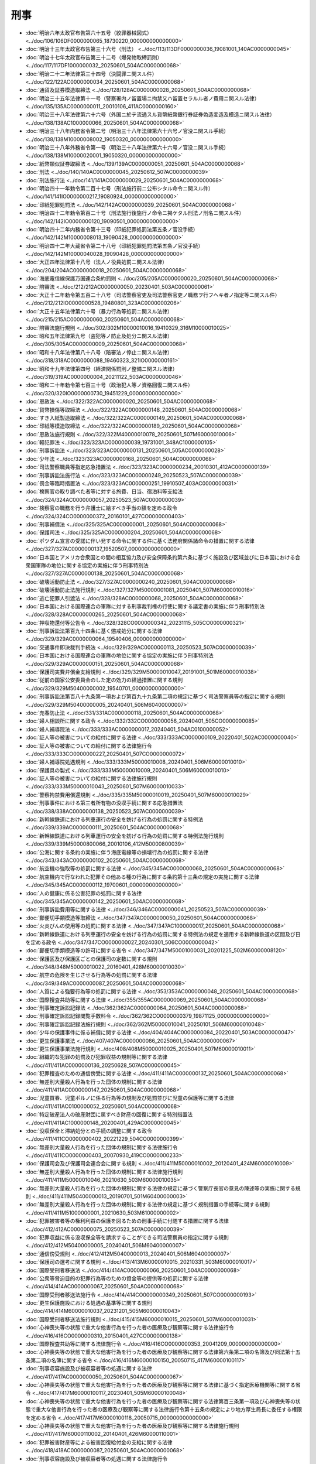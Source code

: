 ====
刑事
====

* :doc:`明治六年太政官布告第六十五号（絞罪器械図式） <../doc/106/106DF0000000065_18730220_000000000000000>`
* :doc:`明治十三年太政官布告第三十六号（刑法） <../doc/113/113DF0000000036_19081001_140AC0000000045>`
* :doc:`明治十七年太政官布告第三十二号（爆発物取締罰則） <../doc/117/117DF1000000032_20250601_504AC0000000068>`
* :doc:`明治二十二年法律第三十四号（決闘罪ニ関スル件） <../doc/122/122AC0000000034_20250601_504AC0000000068>`
* :doc:`通貨及証券模造取締法 <../doc/128/128AC0000000028_20250601_504AC0000000068>`
* :doc:`明治三十五年法律第十一号（警察署内ノ留置場ニ拘禁又ハ留置セラルル者ノ費用ニ関スル法律） <../doc/135/135AC0000000011_20010106_411AC0000000160>`
* :doc:`明治三十八年法律第六十六号（外国ニ於テ流通スル貨幣紙幣銀行券証券偽造変造及模造ニ関スル法律） <../doc/138/138AC1000000066_20250601_504AC0000000068>`
* :doc:`明治三十八年内務省令第二号（明治三十八年法律第六十六号ノ官没ニ関スル手続） <../doc/138/138M10000008002_19050320_000000000000000>`
* :doc:`明治三十八年外務省令第一号（明治三十八年法律第六十六号ノ官没ニ関スル手続） <../doc/138/138M10000020001_19050320_000000000000000>`
* :doc:`紙幣類似証券取締法 <../doc/139/139AC0000000051_20250601_504AC0000000068>`
* :doc:`刑法 <../doc/140/140AC0000000045_20250612_507AC0000000039>`
* :doc:`刑法施行法 <../doc/141/141AC0000000029_20250601_504AC0000000068>`
* :doc:`明治四十一年勅令第二百十七号（刑法施行前ニ公布シタル命令ニ関スル件） <../doc/141/141IO0000000217_19080924_000000000000000>`
* :doc:`印紙犯罪処罰法 <../doc/142/142AC0000000039_20250601_504AC0000000068>`
* :doc:`明治四十二年勅令第百二十号（刑法施行後施行ノ命令ニ掲ケタル刑法ノ刑名ニ関スル件） <../doc/142/142IO0000000120_19090501_000000000000000>`
* :doc:`明治四十二年内務省令第十三号（印紙犯罪処罰法第五条ノ官没手続） <../doc/142/142M10000008013_19090428_000000000000000>`
* :doc:`明治四十二年大蔵省令第二十八号（印紙犯罪処罰法第五条ノ官没手続） <../doc/142/142M10000040028_19090428_000000000000000>`
* :doc:`大正四年法律第十八号（法人ノ役員処罰ニ関スル法律） <../doc/204/204AC0000000018_20250601_504AC0000000068>`
* :doc:`海底電信線保護万国連合条約罰則 <../doc/205/205AC0000000020_20250601_504AC0000000068>`
* :doc:`陪審法 <../doc/212/212AC0000000050_20230401_503AC0000000061>`
* :doc:`大正十二年勅令第五百二十八号（司法警察官吏及司法警察官吏ノ職務ヲ行フヘキ者ノ指定等ニ関スル件） <../doc/212/212IO0000000528_19480801_323AC0000000206>`
* :doc:`大正十五年法律第六十号（暴力行為等処罰ニ関スル法律） <../doc/215/215AC0000000060_20250601_504AC0000000068>`
* :doc:`陪審法施行規則 <../doc/302/302M10000010016_19410329_316M10000010025>`
* :doc:`昭和五年法律第九号（盗犯等ノ防止及処分ニ関スル法律） <../doc/305/305AC0000000009_20250601_504AC0000000068>`
* :doc:`昭和十八年法律第八十八号（陪審法ノ停止ニ関スル法律） <../doc/318/318AC0000000088_19460323_321IO0000000161>`
* :doc:`昭和十九年法律第四号（経済関係罰則ノ整備ニ関スル法律） <../doc/319/319AC0000000004_20211122_503AC0000000046>`
* :doc:`昭和二十年勅令第七百三十号（政治犯人等ノ資格回復ニ関スル件） <../doc/320/320IO0000000730_19451229_000000000000000>`
* :doc:`恩赦法 <../doc/322/322AC0000000020_20250601_504AC0000000068>`
* :doc:`貨幣損傷等取締法 <../doc/322/322AC0000000148_20250601_504AC0000000068>`
* :doc:`すき入紙製造取締法 <../doc/322/322AC0000000149_20250601_504AC0000000068>`
* :doc:`印紙等模造取締法 <../doc/322/322AC0000000189_20250601_504AC0000000068>`
* :doc:`恩赦法施行規則 <../doc/322/322M40000010078_20250601_507M60000010006>`
* :doc:`軽犯罪法 <../doc/323/323AC0000000039_19731001_348AC1000000105>`
* :doc:`刑事訴訟法 <../doc/323/323AC0000000131_20250601_505AC0000000028>`
* :doc:`少年法 <../doc/323/323AC0000000168_20250601_504AC0000000068>`
* :doc:`司法警察職員等指定応急措置法 <../doc/323/323AC0000000234_20010301_412AC0000000139>`
* :doc:`刑事訴訟法施行法 <../doc/323/323AC0000000249_20250523_507AC0000000039>`
* :doc:`罰金等臨時措置法 <../doc/323/323AC0000000251_19910507_403AC0000000031>`
* :doc:`検察官の取り調べた者等に対する旅費、日当、宿泊料等支給法 <../doc/324/324AC0000000057_20250523_507AC0000000039>`
* :doc:`検察官の職務を行う弁護士に給すべき手当の額を定める政令 <../doc/324/324CO0000000372_20160101_427CO0000000403>`
* :doc:`刑事補償法 <../doc/325/325AC0000000001_20250601_504AC0000000068>`
* :doc:`保護司法 <../doc/325/325AC0000000204_20250601_504AC0000000068>`
* :doc:`ポツダム宣言の受諾に伴い発する命令に関する件に基く法務府関係諸命令の措置に関する法律 <../doc/327/327AC0000000137_19520507_000000000000000>`
* :doc:`日本国とアメリカ合衆国との間の相互協力及び安全保障条約第六条に基づく施設及び区域並びに日本国における合衆国軍隊の地位に関する協定の実施に伴う刑事特別法 <../doc/327/327AC0000000138_20250601_504AC0000000068>`
* :doc:`破壊活動防止法 <../doc/327/327AC0000000240_20250601_504AC0000000068>`
* :doc:`破壊活動防止法施行規則 <../doc/327/327M50000001081_20250401_507M60000010016>`
* :doc:`逃亡犯罪人引渡法 <../doc/328/328AC0000000068_20250601_504AC0000000068>`
* :doc:`日本国における国際連合の軍隊に対する刑事裁判権の行使に関する議定書の実施に伴う刑事特別法 <../doc/328/328AC0000000265_20250601_504AC0000000068>`
* :doc:`押収物還付等公告令 <../doc/328/328CO0000000342_20231115_505CO0000000321>`
* :doc:`刑事訴訟法第百九十四条に基く懲戒処分に関する法律 <../doc/329/329AC0000000064_19540406_000000000000000>`
* :doc:`交通事件即決裁判手続法 <../doc/329/329AC0000000113_20250523_507AC0000000039>`
* :doc:`日本国における国際連合の軍隊の地位に関する協定の実施に伴う刑事特別法 <../doc/329/329AC0000000151_20250601_504AC0000000068>`
* :doc:`保護司実費弁償金支給規則 <../doc/329/329M50000010047_20191001_501M60000010038>`
* :doc:`従前の国家公安委員会のした定の効力の経過措置に関する規則 <../doc/329/329M50400000002_19540701_000000000000000>`
* :doc:`刑事訴訟法第百八十九条第一項および第百九十九条第二項の規定に基づく司法警察員等の指定に関する規則 <../doc/329/329M50400000005_20240401_506M60400000007>`
* :doc:`売春防止法 <../doc/331/331AC0000000118_20250601_504AC0000000068>`
* :doc:`婦人相談所に関する政令 <../doc/332/332CO0000000056_20240401_505CO0000000085>`
* :doc:`婦人補導院法 <../doc/333/333AC0000000017_20240401_504AC0100000052>`
* :doc:`証人等の被害についての給付に関する法律 <../doc/333/333AC0000000109_20220401_502AC0000000040>`
* :doc:`証人等の被害についての給付に関する法律施行令 <../doc/333/333CO0000000227_20250401_507CO0000000072>`
* :doc:`婦人補導院処遇規則 <../doc/333/333M50000010008_20240401_506M60000010010>`
* :doc:`保護具の製式 <../doc/333/333M50000010009_20240401_506M60000010010>`
* :doc:`証人等の被害についての給付に関する法律施行規則 <../doc/333/333M50000010043_20250601_507M60000010033>`
* :doc:`警察拘禁費用償還規則 <../doc/335/335M50000010019_20250401_507M60000010029>`
* :doc:`刑事事件における第三者所有物の没収手続に関する応急措置法 <../doc/338/338AC0000000138_20250523_507AC0000000039>`
* :doc:`新幹線鉄道における列車運行の安全を妨げる行為の処罰に関する特例法 <../doc/339/339AC0000000111_20250601_504AC0000000068>`
* :doc:`新幹線鉄道における列車運行の安全を妨げる行為の処罰に関する特例法施行規則 <../doc/339/339M50000800066_20010106_412M50000800039>`
* :doc:`公海に関する条約の実施に伴う海底電線等の損壊行為の処罰に関する法律 <../doc/343/343AC0000000102_20250601_504AC0000000068>`
* :doc:`航空機の強取等の処罰に関する法律 <../doc/345/345AC0000000068_20250601_504AC0000000068>`
* :doc:`航空機内で行なわれた犯罪その他ある種の行為に関する条約第十三条の規定の実施に関する法律 <../doc/345/345AC0000000112_19700601_000000000000000>`
* :doc:`人の健康に係る公害犯罪の処罰に関する法律 <../doc/345/345AC0000000142_20250601_504AC0000000068>`
* :doc:`刑事訴訟費用等に関する法律 <../doc/346/346AC0000000041_20250523_507AC0000000039>`
* :doc:`郵便切手類模造等取締法 <../doc/347/347AC0000000050_20250601_504AC0000000068>`
* :doc:`火炎びんの使用等の処罰に関する法律 <../doc/347/347AC1000000017_20250601_504AC0000000068>`
* :doc:`新幹線鉄道における列車運行の安全を妨げる行為の処罰に関する特例法の規定を適用する新幹線鉄道の区間及び日を定める政令 <../doc/347/347CO0000000027_20240301_506CO0000000042>`
* :doc:`郵便切手類模造等の許可に関する省令 <../doc/347/347M50001000031_20201225_502M60000008120>`
* :doc:`保護区及び保護区ごとの保護司の定数に関する規則 <../doc/348/348M50000010022_20160401_428M60000010030>`
* :doc:`航空の危険を生じさせる行為等の処罰に関する法律 <../doc/349/349AC0000000087_20250601_504AC0000000068>`
* :doc:`人質による強要行為等の処罰に関する法律 <../doc/353/353AC0000000048_20250601_504AC0000000068>`
* :doc:`国際捜査共助等に関する法律 <../doc/355/355AC0000000069_20250601_504AC0000000068>`
* :doc:`刑事確定訴訟記録法 <../doc/362/362AC0000000064_20250601_504AC0000000068>`
* :doc:`刑事確定訴訟記録閲覧手数料令 <../doc/362/362CO0000000379_19871125_000000000000000>`
* :doc:`刑事確定訴訟記録法施行規則 <../doc/362/362M50000010041_20250101_506M60000010048>`
* :doc:`少年の保護事件に係る補償に関する法律 <../doc/404/404AC0000000084_20220401_503AC0000000047>`
* :doc:`更生保護事業法 <../doc/407/407AC0000000086_20250601_504AC0000000067>`
* :doc:`更生保護事業法施行規則 <../doc/408/408M50000010025_20250401_507M60000010011>`
* :doc:`組織的な犯罪の処罰及び犯罪収益の規制等に関する法律 <../doc/411/411AC0000000136_20250628_507AC0000000045>`
* :doc:`犯罪捜査のための通信傍受に関する法律 <../doc/411/411AC0000000137_20250601_504AC0000000068>`
* :doc:`無差別大量殺人行為を行った団体の規制に関する法律 <../doc/411/411AC0000000147_20250601_504AC0000000068>`
* :doc:`児童買春、児童ポルノに係る行為等の規制及び処罰並びに児童の保護等に関する法律 <../doc/411/411AC0100000052_20250601_504AC0000000068>`
* :doc:`特定破産法人の破産財団に属すべき財産の回復に関する特別措置法 <../doc/411/411AC1000000148_20200401_429AC0000000045>`
* :doc:`没収保全と滞納処分との手続の調整に関する政令 <../doc/411/411CO0000000402_20221229_504CO0000000399>`
* :doc:`無差別大量殺人行為を行った団体の規制に関する法律施行令 <../doc/411/411CO0000000403_20070930_419CO0000000233>`
* :doc:`保護司会及び保護司会連合会に関する規則 <../doc/411/411M50000010002_20120401_424M60000010009>`
* :doc:`無差別大量殺人行為を行った団体の規制に関する法律施行規則 <../doc/411/411M50000010046_20210630_503M60000010035>`
* :doc:`無差別大量殺人行為を行った団体の規制に関する法律の規定に基づく警察庁長官の意見の陳述等の実施に関する規則 <../doc/411/411M50400000013_20190701_501M60400000003>`
* :doc:`無差別大量殺人行為を行った団体の規制に関する法律の規定に基づく規制措置の手続等に関する規則 <../doc/411/411M51000000001_20210630_503M61000000002>`
* :doc:`犯罪被害者等の権利利益の保護を図るための刑事手続に付随する措置に関する法律 <../doc/412/412AC0000000075_20250523_507AC0000000039>`
* :doc:`犯罪収益に係る没収保全等を請求することができる司法警察員の指定に関する規則 <../doc/412/412M50400000005_20240401_506M60400000007>`
* :doc:`通信傍受規則 <../doc/412/412M50400000013_20240401_506M60400000007>`
* :doc:`保護司の選考に関する規則 <../doc/413/413M60000010015_20210331_503M60000010017>`
* :doc:`国際受刑者移送法 <../doc/414/414AC0000000066_20250601_504AC0000000068>`
* :doc:`公衆等脅迫目的の犯罪行為等のための資金等の提供等の処罰に関する法律 <../doc/414/414AC0000000067_20250601_504AC0000000068>`
* :doc:`国際受刑者移送法施行令 <../doc/414/414CO0000000349_20250601_507CO0000000193>`
* :doc:`更生保護施設における処遇の基準等に関する規則 <../doc/414/414M60000010037_20231201_505M60000010043>`
* :doc:`国際受刑者移送法施行規則 <../doc/415/415M60000010015_20250601_507M60000010031>`
* :doc:`心神喪失等の状態で重大な他害行為を行った者の医療及び観察等に関する法律施行令 <../doc/416/416CO0000000310_20150401_427CO0000000138>`
* :doc:`国際捜査共助等に関する法律施行令 <../doc/416/416CO0000000353_20041209_000000000000000>`
* :doc:`心神喪失等の状態で重大な他害行為を行った者の医療及び観察等に関する法律第六条第二項の名簿及び同法第十五条第二項の名簿に関する省令 <../doc/416/416M60000100150_20050715_417M60000100117>`
* :doc:`刑事収容施設及び被収容者等の処遇に関する法律 <../doc/417/417AC0000000050_20250601_504AC0000000067>`
* :doc:`心神喪失等の状態で重大な他害行為を行った者の医療及び観察等に関する法律に基づく指定医療機関等に関する省令 <../doc/417/417M60000100117_20230401_505M60000100048>`
* :doc:`心神喪失等の状態で重大な他害行為を行った者の医療及び観察等に関する法律第百三条第一項及び心神喪失等の状態で重大な他害行為を行った者の医療及び観察等に関する法律施行令第十五条の規定により地方厚生局長に委任する権限を定める省令 <../doc/417/417M60000100118_20050715_000000000000000>`
* :doc:`心神喪失等の状態で重大な他害行為を行った者の医療及び観察等に関する法律施行規則 <../doc/417/417M60000110002_20140401_426M60000110001>`
* :doc:`犯罪被害財産等による被害回復給付金の支給に関する法律 <../doc/418/418AC0000000087_20250601_504AC0000000068>`
* :doc:`刑事収容施設及び被収容者等の処遇に関する法律施行令 <../doc/418/418CO0000000192_20250601_507CO0000000193>`
* :doc:`刑事訴訟法第三十六条の二の資産及び同法第三十六条の三第一項の基準額を定める政令 <../doc/418/418CO0000000287_20071001_419CO0000000235>`
* :doc:`更生保護施設整備費補助金及び更生保護事業費補助金交付規則 <../doc/418/418M60000010048_20240401_506M60000010027>`
* :doc:`刑事施設及び被収容者の処遇に関する規則 <../doc/418/418M60000010057_20250601_507M60000010037>`
* :doc:`犯罪被害財産等による被害回復給付金の支給に関する法律施行規則 <../doc/418/418M60000010077_20221101_504M60000010040>`
* :doc:`犯罪による収益の移転防止に関する法律 <../doc/419/419AC0000000022_20250601_504AC0000000068>`
* :doc:`更生保護法 <../doc/419/419AC0000000088_20250601_504AC0000000067>`
* :doc:`国家公安委員会関係刑事収容施設及び被収容者等の処遇に関する法律施行規則 <../doc/419/419M60000002042_20130401_425M60000002005>`
* :doc:`海上保安留置施設及び海上保安被留置者の処遇に関する規則 <../doc/419/419M60000800061_20130401_425M60000800010>`
* :doc:`少年法第六条の二第三項の規定に基づく警察職員の職務等に関する規則 <../doc/419/419M60400000023_20220401_504M60400000001>`
* :doc:`犯罪による収益の移転防止に関する法律施行令 <../doc/420/420CO0000000020_20250515_507CO0000000187>`
* :doc:`更生保護法施行令 <../doc/420/420CO0000000145_20250701_507CO0000000220>`
* :doc:`犯罪被害者等の権利利益の保護を図るための刑事手続に付随する措置に関する法律施行令 <../doc/420/420CO0000000278_20250401_507CO0000000069>`
* :doc:`犯罪をした者及び非行のある少年に対する社会内における処遇に関する規則 <../doc/420/420M60000010028_20250601_507M60000010012>`
* :doc:`地方更生保護委員会事務局組織規則 <../doc/420/420M60000010036_20240401_506M60000010010>`
* :doc:`更生保護委託費支弁基準 <../doc/420/420M60000010041_20250630_507M60000010039>`
* :doc:`犯罪による収益の移転防止に関する法律施行規則 <../doc/420/420M60000F5A001_20250624_507M60000F5A002>`
* :doc:`留置施設の巡察に関する規則 <../doc/423/423M60400000005_20110401_000000000000000>`
* :doc:`犯罪による収益の移転防止に関する法律の一部を改正する法律の施行に伴う関係政令の整備等及び経過措置に関する政令 <../doc/424/424CO0000000056_20130401_000000000000000>`
* :doc:`刑事事件における第三者所有物の没収手続に関する応急措置法第二条第二項の規定による公告の方法を定める政令 <../doc/424/424CO0000000155_20120622_000000000000000>`
* :doc:`薬物使用等の罪を犯した者に対する刑の一部の執行猶予に関する法律 <../doc/425/425AC0000000050_20241212_505AC0000000084>`
* :doc:`自動車の運転により人を死傷させる行為等の処罰に関する法律 <../doc/425/425AC0000000086_20250601_504AC0000000068>`
* :doc:`犯罪被害者等の権利利益の保護を図るための刑事手続に付随する措置に関する法律施行規則 <../doc/425/425M60000010022_20250401_507M60000010018>`
* :doc:`留置施設視察委員会の委員の定数及び任期についての基準を定める規則 <../doc/425/425M60400000010_20140401_000000000000000>`
* :doc:`少年院法 <../doc/426/426AC0000000058_20250601_504AC0000000067>`
* :doc:`少年鑑別所法 <../doc/426/426AC0000000059_20250601_504AC0000000067>`
* :doc:`自動車の運転により人を死傷させる行為等の処罰に関する法律施行令 <../doc/426/426CO0000000166_20200702_502CO0000000205>`
* :doc:`少年院法施行令 <../doc/427/427CO0000000091_20150601_000000000000000>`
* :doc:`少年鑑別所法施行令 <../doc/427/427CO0000000092_20150601_000000000000000>`
* :doc:`犯罪被害財産等による被害回復給付金の支給に関する法律第四十四条において準用する行政不服審査法第三十八条第四項の規定により納付すべき手数料に関する政令 <../doc/427/427CO0000000393_20160401_000000000000000>`
* :doc:`少年院法施行規則 <../doc/427/427M60000010030_20231201_505M60000010047>`
* :doc:`少年鑑別所法施行規則 <../doc/427/427M60000010031_20220401_504M60000010004>`
* :doc:`国外犯罪被害弔慰金等の支給に関する法律 <../doc/428/428AC1000000073_20240926_506AC0000000065>`
* :doc:`再犯の防止等の推進に関する法律 <../doc/428/428AC1000000104_20240401_504AC0100000052>`
* :doc:`国外犯罪被害弔慰金等の支給に関する法律施行規則 <../doc/428/428M60400000023_20231001_505M60400000013>`
* :doc:`国外犯罪被害弔慰金等の支給に関する法律第九条第二項の地域及び者並びに同法第十二条第一項の情報を定める命令 <../doc/428/428M60400020001_20170127_429M60400020001>`
* :doc:`刑事訴訟法第三百五十条の二第二項第三号の罪を定める政令 <../doc/430/430CO0000000051_20240201_506CO0000000022>`
* :doc:`復権令 <../doc/501/501CO0000000131_20191022_000000000000000>`
* :doc:`刑の執行の免除の出願に関する臨時特例に関する省令 <../doc/501/501M60000010039_20191022_000000000000000>`
* :doc:`犯罪による収益の移転防止に関する法律第十六条第一項の規定による立入検査をする職員の携帯する身分を示す証明書の様式の特例に関する命令 <../doc/503/503M60000F5A004_20211022_000000000000000>`
* :doc:`刑法等の一部を改正する法律の施行に伴う関係法律の整理等に関する法律 <../doc/504/504AC0000000068_20250601_000000000000000>`
* :doc:`性的な姿態を撮影する行為等の処罰及び押収物に記録された性的な姿態の影像に係る電磁的記録の消去等に関する法律 <../doc/505/505AC0000000067_20250523_507AC0000000039>`
* :doc:`性的な姿態を撮影する行為等の処罰及び押収物に記録された性的な姿態の影像に係る電磁的記録の消去等に関する法律施行令 <../doc/506/506CO0000000181_20240620_000000000000000>`
* :doc:`性的な姿態を撮影する行為等の処罰及び押収物に記録された性的な姿態の影像に係る電磁的記録の消去等に関する法律施行規則 <../doc/506/506M60000010043_20240620_000000000000000>`
* :doc:`刑法等の一部を改正する法律及び刑法等の一部を改正する法律の施行に伴う関係法律の整理等に関する法律の施行に伴う関係政令の整理等及び経過措置に関する政令 <../doc/507/507CO0000000193_20250601_000000000000000>`
